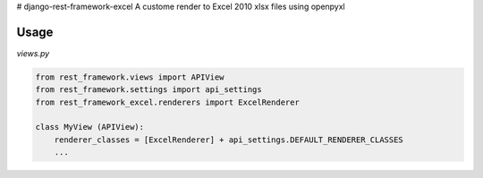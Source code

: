 # django-rest-framework-excel
A custome render to Excel 2010 xlsx files using openpyxl

Usage
-----

*views.py*

.. code-block:: python

    from rest_framework.views import APIView
    from rest_framework.settings import api_settings
    from rest_framework_excel.renderers import ExcelRenderer

    class MyView (APIView):
        renderer_classes = [ExcelRenderer] + api_settings.DEFAULT_RENDERER_CLASSES
        ...
